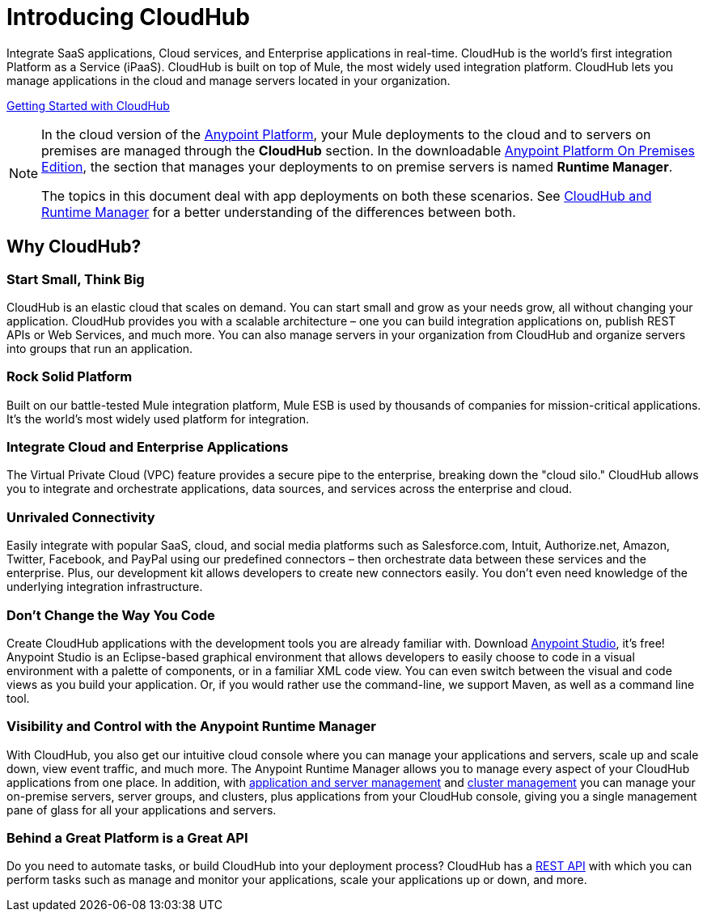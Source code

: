 = Introducing CloudHub
:keywords: cloudhub, cloud, saas, applications, servers, clusters, sdg, runtime manager, arm

Integrate SaaS applications, Cloud services, and Enterprise applications in real-time. CloudHub is the world's first integration Platform as a Service (iPaaS). CloudHub is built on top of Mule, the most widely used integration platform. CloudHub lets you manage applications in the cloud and manage servers located in your organization.

link:/runtime-manager/getting-started-with-cloudhub[Getting Started with CloudHub]

[NOTE]
====
In the cloud version of the link:anypoint.mulesoft.com[Anypoint Platform], your Mule deployments to the cloud and to servers on premises are managed through the *CloudHub* section. In the downloadable link:/anypoint-platform-on-premises/v/1.1.0[Anypoint Platform On Premises Edition], the section that manages your deployments to on premise servers is named *Runtime Manager*.

The topics in this document deal with app deployments on both these scenarios. See link:/runtime-manager/cloudhub-and-runtime-manager[CloudHub and Runtime Manager] for a better understanding of the differences between both.
====


== Why CloudHub?

=== Start Small, Think Big

CloudHub is an elastic cloud that scales on demand. You can start small and grow as your needs grow, all without changing your application. CloudHub provides you with a scalable architecture – one you can build integration applications on, publish REST APIs or Web Services, and much more. You can also manage servers in your organization from CloudHub and organize servers into groups that run an application.

=== Rock Solid Platform

Built on our battle-tested Mule integration platform, Mule ESB is used by thousands of companies for mission-critical applications. It's the world's most widely used platform for integration.

=== Integrate Cloud and Enterprise Applications

The Virtual Private Cloud (VPC) feature provides a secure pipe to the enterprise, breaking down the "cloud silo." CloudHub allows you to integrate and orchestrate applications, data sources, and services across the enterprise and cloud.

=== Unrivaled Connectivity

Easily integrate with popular SaaS, cloud, and social media platforms such as Salesforce.com, Intuit, Authorize.net, Amazon, Twitter, Facebook, and PayPal using our predefined connectors – then orchestrate data between these services and the enterprise. Plus, our development kit allows developers to create new connectors easily. You don't even need knowledge of the underlying integration infrastructure.

=== Don't Change the Way You Code

Create CloudHub applications with the development tools you are already familiar with. Download link:https://www.mulesoft.com/ty/dl/studio[Anypoint Studio], it's free! Anypoint Studio is an Eclipse-based graphical environment that allows developers to easily choose to code in a visual environment with a palette of components, or in a familiar XML code view. You can even switch between the visual and code views as you build your application. Or, if you would rather use the command-line, we support Maven, as well as a command line tool.

=== Visibility and Control with the Anypoint Runtime Manager

With CloudHub, you also get our intuitive cloud console where you can manage your applications and servers, scale up and scale down, view event traffic, and much more. The Anypoint Runtime Manager allows you to manage every aspect of your CloudHub applications from one place. In addition, with link:/runtime-manager/managing-applications-and-servers-in-the-cloud-and-on-premises[application and server management] and link:/mule-user-guide/v/3.7/Creating-and-Managing-Clusters[cluster management] you can manage your on-premise servers, server groups, and clusters, plus applications from your CloudHub console, giving you a single management pane of glass for all your applications and servers.

=== Behind a Great Platform is a Great API

Do you need to automate tasks, or build CloudHub into your deployment process? CloudHub has a link:/runtime-manager/cloudhub-api[REST API] with which you can perform tasks such as manage and monitor your applications, scale your applications up or down, and more.
